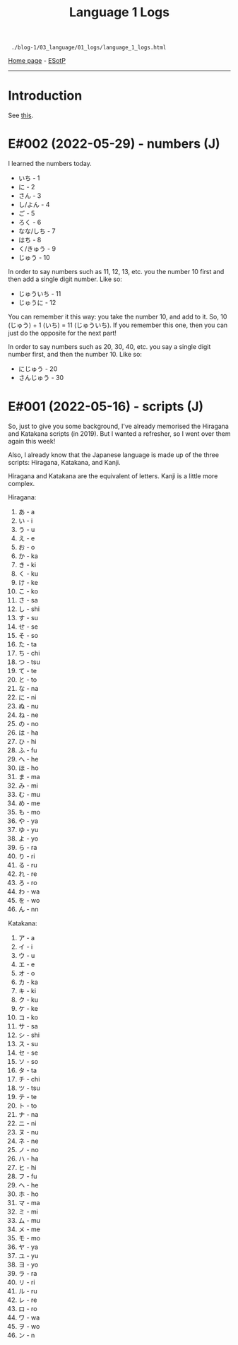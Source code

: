 #+TITLE: Language 1 Logs

#+BEGIN_EXPORT html
<pre>
<code> ./blog-1/03_language/01_logs/language_1_logs.html</code>
</pre>
#+END_EXPORT

[[https://hnvy.github.io/blog-1/][Home page]] - [[https://github.com/hnvy/blog-1/edit/main/src/03_language/01_logs/language_1_logs.org][ESotP]]

-----

* Introduction
:PROPERTIES:
:CUSTOM_ID: intro
:END:
See [[https://hnvy.github.io/about.html#language][this]].

* E#002 (2022-05-29) - numbers (J)
:PROPERTIES:
:CUSTOM_ID: org777a890
:END:

I learned the numbers today.

- いち - 1
- に - 2
- さん - 3
- し/よん - 4
- ご - 5
- ろく - 6
- なな/しち - 7
- はち - 8
- く/きゅう - 9
- じゅう - 10

In order to say numbers such as 11, 12, 13, etc. you the number 10 first and then add a single digit number. Like so:
- じゅういち - 11
- じゅうに - 12

You can remember it this way: you take the number 10, and add to it. So, 10 (じゅう) + 1 (いち) = 11 (じゅういち). If you remember this one, then you can just do the opposite for the next part!

In order to say numbers such as 20, 30, 40, etc. you say a single digit number first, and then the number 10. Like so:
- にじゅう - 20
- さんじゅう - 30

* E#001 (2022-05-16) - scripts (J)
:PROPERTIES:
:CUSTOM_ID: orgacc9e60
:END:

So, just to give you some background, I've already memorised the Hiragana and Katakana scripts (in 2019). But I wanted a refresher, so I went over them again this week!

Also, I already know that the Japanese language is made up of the three scripts: Hiragana, Katakana, and Kanji.

Hiragana and Katakana are the equivalent of letters. Kanji is a little more complex.

Hiragana:
1. あ - a
2. い - i
3. う - u
4. え - e
5. お - o
6. か - ka
7. き - ki
8. く - ku
9. け - ke
10. こ - ko
11. さ - sa
12. し - shi
13. す - su
14. せ - se
15. そ - so
16. た - ta
17. ち - chi
18. つ - tsu
19. て - te
20. と - to
21. な - na
22. に - ni
23. ぬ - nu
24. ね - ne
25. の - no
26. は - ha
27. ひ - hi
28. ふ - fu
29. へ - he
30. ほ - ho
31. ま - ma
32. み - mi
33. む - mu
34. め - me
35. も - mo
36. や - ya
37. ゆ - yu
38. よ - yo
39. ら - ra
40. り - ri
41. る - ru
42. れ - re
43. ろ - ro
44. わ - wa
45. を - wo
46. ん - nn

Katakana:
1. ア - a
2. イ - i
3. ウ - u
4. エ - e
5. オ - o
6. カ - ka
7. キ - ki
8. ク - ku
9. ケ - ke
10. コ - ko
11. サ - sa
12. シ - shi
13. ス - su
14. セ - se
15. ソ - so
16. タ - ta
17. チ - chi
18. ツ - tsu
19. テ - te
20. ト - to
21. ナ - na
22. ニ - ni
23. ヌ - nu
24. ネ - ne
25. ノ - no
26. ハ - ha
27. ヒ - hi
28. フ - fu
29. ヘ - he
30. ホ - ho
31. マ - ma
32. ミ - mi
33. ム - mu
34. メ - me
35. モ - mo
36. ヤ - ya
37. ユ - yu
38. ヨ - yo
39. ラ - ra
40. リ - ri
41. ル - ru
42. レ - re
43. ロ - ro
44. ワ - wa
45. ヲ - wo
46. ン - n
